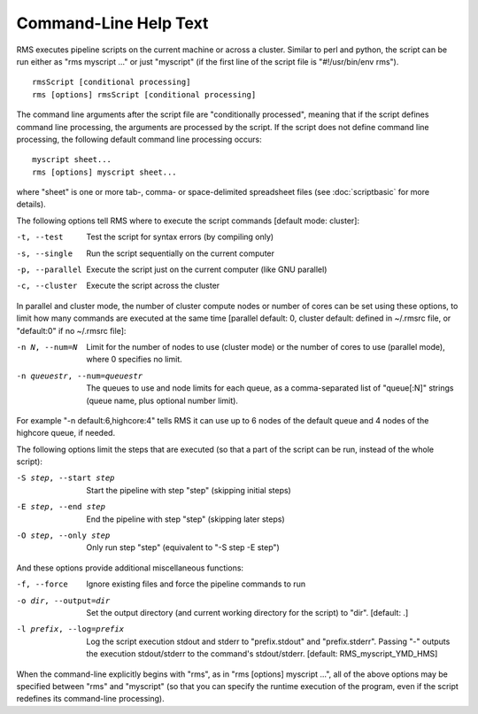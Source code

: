 
Command-Line Help Text
======================

RMS executes pipeline scripts on the current machine or across a cluster.  Similar to perl
and python, the script can be run either as "rms myscript ..." or just "myscript" (if the
first line of the script file is "#!/usr/bin/env rms"). ::

   rmsScript [conditional processing]
   rms [options] rmsScript [conditional processing]

The command line arguments after the script file are "conditionally processed", meaning that if
the script defines command line processing, the arguments are processed by the script.  If the
script does not define command line processing, the following default command line processing
occurs: ::

       myscript sheet...
       rms [options] myscript sheet...

where "sheet" is one or more tab-, comma- or space-delimited spreadsheet files (see 
:doc:`scriptbasic` for more details).

The following options tell RMS where to execute the script commands [default mode: cluster]:

-t, --test                              Test the script for syntax errors (by compiling only)
-s, --single                            Run the script sequentially on the current computer
-p, --parallel                          Execute the script just on the current computer (like GNU parallel)
-c, --cluster                           Execute the script across the cluster

In parallel and cluster mode, the number of cluster compute nodes or number of cores can be set using these
options, to limit how many commands are executed at the same time [parallel default: 0, cluster default:
defined in ~/.rmsrc file, or "default:0" if no ~/.rmsrc file]:

-n N, --num=N                           Limit for the number of nodes to use (cluster mode) or the number of
                                        cores to use (parallel mode), where 0 specifies no limit.
-n queuestr, --num=queuestr             The queues to use and node limits for each queue, as a comma-separated
                                        list of "queue[:N]" strings (queue name, plus optional number limit).

For example "-n default:6,highcore:4" tells RMS it can use up to 6 nodes of the default queue and
4 nodes of the highcore queue, if needed.

The following options limit the steps that are executed (so that a part of the script can be run,
instead of the whole script):

-S step, --start step                   Start the pipeline with step "step" (skipping initial steps)
-E step, --end step                     End the pipeline with step "step" (skipping later steps)
-O step, --only step                    Only run step "step"  (equivalent to "-S step -E step")

And these options provide additional miscellaneous functions:

-f, --force                             Ignore existing files and force the pipeline commands to run
-o dir, --output=dir                    Set the output directory (and current working directory for the
                                        script) to "dir".    [default:  .]
-l prefix, --log=prefix                 Log the script execution stdout and stderr to "prefix.stdout" and
                                        "prefix.stderr".  Passing "-" outputs the execution stdout/stderr
                                        to the command's stdout/stderr.
                                        [default:  RMS_myscript_YMD_HMS]

When the command-line explicitly begins with "rms", as in "rms [options] myscript ...", all
of the above options may be specified between "rms" and "myscript" (so that you can specify the
runtime execution of the program, even if the script redefines its command-line processing).
